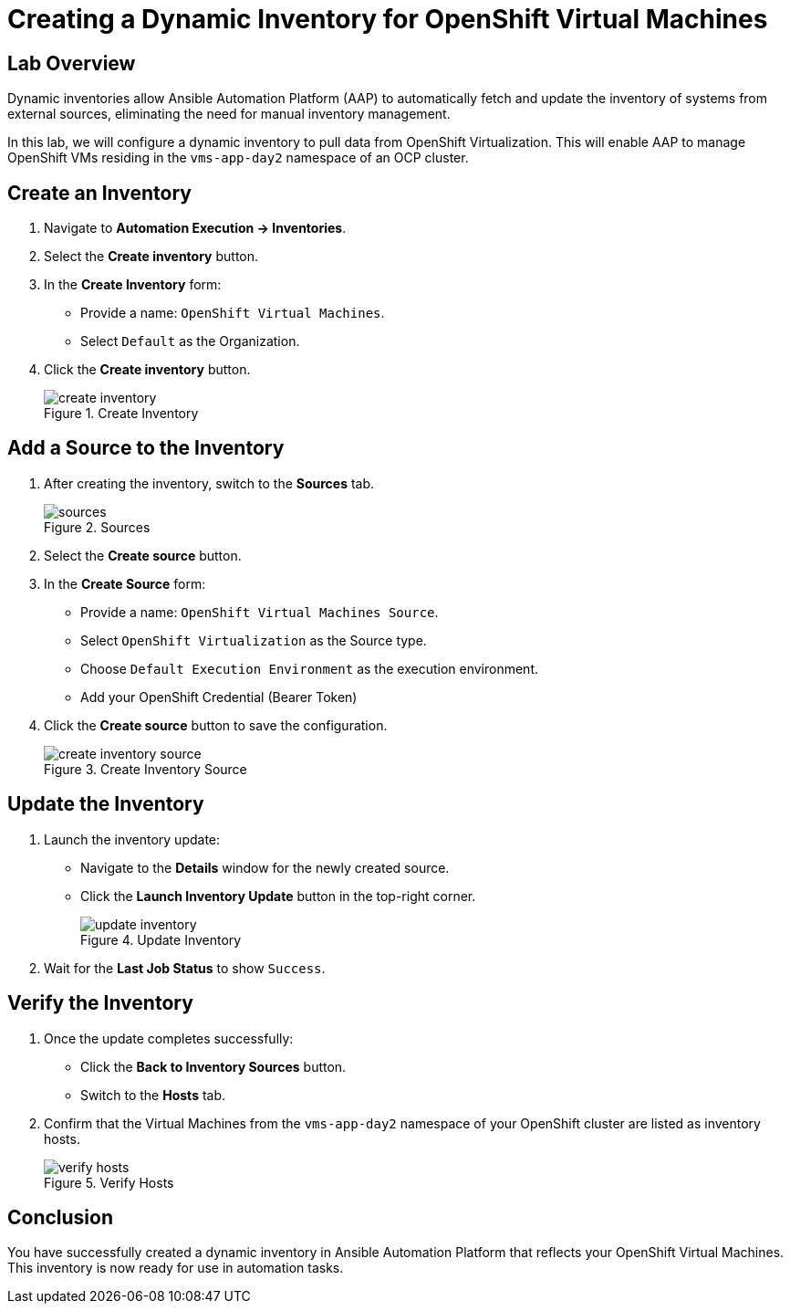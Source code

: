 = Creating a Dynamic Inventory for OpenShift Virtual Machines

== Lab Overview
Dynamic inventories allow Ansible Automation Platform (AAP) to automatically
fetch and update the inventory of systems from external sources, eliminating
the need for manual inventory management. 

In this lab, we will configure a dynamic inventory to pull data from OpenShift
Virtualization. This will enable AAP to manage OpenShift VMs residing in the
`vms-app-day2` namespace of an OCP cluster.

== Create an Inventory

. Navigate to **Automation Execution → Inventories**.
+
. Select the **Create inventory** button.
+
. In the **Create Inventory** form:
   * Provide a name: `OpenShift Virtual Machines`.
   * Select `Default` as the Organization.
+
. Click the **Create inventory** button.
+
image::../assets/images/create_inventory.png[title="Create Inventory"]

== Add a Source to the Inventory

. After creating the inventory, switch to the **Sources** tab.
+
image::../assets/images/sources.png[title="Sources"]
+
. Select the **Create source** button.
+
. In the **Create Source** form:
   * Provide a name: `OpenShift Virtual Machines Source`.
   * Select `OpenShift Virtualization` as the Source type.
   * Choose `Default Execution Environment` as the execution environment.
   * Add your OpenShift Credential (Bearer Token)
+
. Click the **Create source** button to save the configuration.
+
image::../assets/images/create_inventory_source.png[title="Create Inventory Source"]

==  Update the Inventory
. Launch the inventory update:
   * Navigate to the **Details** window for the newly created source.
   * Click the **Launch Inventory Update** button in the top-right corner.
+
image::../assets/images/update_inventory.png[title="Update Inventory"]
+
. Wait for the **Last Job Status** to show `Success`.

== Verify the Inventory
. Once the update completes successfully:
   * Click the **Back to Inventory Sources** button.
   * Switch to the **Hosts** tab.
+
. Confirm that the Virtual Machines from the `vms-app-day2` namespace of your OpenShift cluster are listed as inventory hosts.
+
image::../assets/images/verify_hosts.png[title="Verify Hosts"]

== Conclusion
You have successfully created a dynamic inventory in Ansible Automation Platform
that reflects your OpenShift Virtual Machines. This inventory is now ready for
use in automation tasks.


